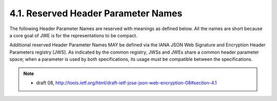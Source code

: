 4.1. Reserved Header Parameter Names
------------------------------------------------

The following Header Parameter Names are reserved with meanings as
defined below.  All the names are short because a core goal of JWE is
for the representations to be compact.

Additional reserved Header Parameter Names MAY be defined via the
IANA JSON Web Signature and Encryption Header Parameters registry
[JWS].  As indicated by the common registry, JWSs and JWEs share a
common header parameter space; when a parameter is used by both
specifications, its usage must be compatible between the
specifications.

.. note::
    - draft 08, http://tools.ietf.org/html/draft-ietf-jose-json-web-encryption-08#section-4.1
